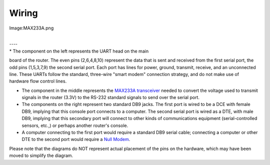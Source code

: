 Wiring
======

.. raw:: html

   <center>

Image:MAX233A.png

.. raw:: html

   </center>

| 
| ----
| \* The component on the left represents the UART head on the main
board of the router. The even pins (2,6,4,8,10) represent the data that
is sent and received from the first serial port, the odd pins
(1,5,3,7,9) the second serial port. Each port has lines for power,
ground, transmit, receive, and an unconnected line. These UARTs follow
the standard, three-wire "smart modem" connection strategy, and do not
make use of hardware flow control lines.

-  The component in the middle represents the `MAX233A
   transceiver <Chips>`__ needed to convert the voltage used to transmit
   signals in the router (3.3V) to the RS-232 standard signals to send
   over the serial port.

-  The components on the right represent two standard DB9 jacks. The
   first port is wired to be a DCE with female DB9, implying that this
   console port connects to a computer. The second serial port is wired
   as a DTE, with male DB9, implying that this secondary port will
   connect to other kinds of communications equipment (serial-controlled
   sensors, etc.,) or perhaps another router's console.

-  A computer connecting to the first port would require a standard DB9
   serial cable; connecting a computer or other DTE to the second port
   would require a `Null Modem <Null Modem>`__.

Please note that the diagrams do NOT represent actual placement of the
pins on the hardware, which may have been moved to simplify the diagram.
